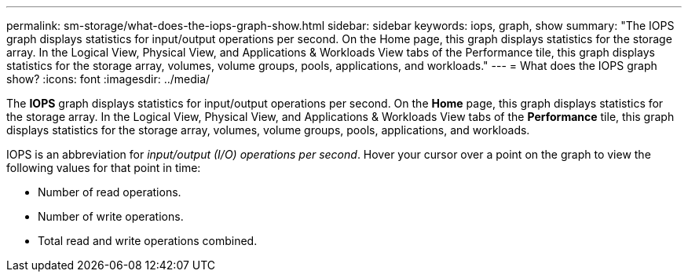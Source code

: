 ---
permalink: sm-storage/what-does-the-iops-graph-show.html
sidebar: sidebar
keywords: iops, graph, show
summary: "The IOPS graph displays statistics for input/output operations per second. On the Home page, this graph displays statistics for the storage array. In the Logical View, Physical View, and Applications & Workloads View tabs of the Performance tile, this graph displays statistics for the storage array, volumes, volume groups, pools, applications, and workloads."
---
= What does the IOPS graph show?
:icons: font
:imagesdir: ../media/

[.lead]
The *IOPS* graph displays statistics for input/output operations per second. On the *Home* page, this graph displays statistics for the storage array. In the Logical View, Physical View, and Applications & Workloads View tabs of the *Performance* tile, this graph displays statistics for the storage array, volumes, volume groups, pools, applications, and workloads.

IOPS is an abbreviation for _input/output (I/O) operations per second_. Hover your cursor over a point on the graph to view the following values for that point in time:

* Number of read operations.
* Number of write operations.
* Total read and write operations combined.
